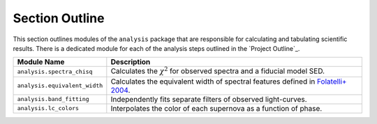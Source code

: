 Section Outline
===============

This section outlines modules of the ``analysis`` package that are responsible for calculating and tabulating
scientific results. There is a dedicated module for each of the analysis steps outlined in the `Project Outline`_.

+-------------------------------+------------------------------------------------------------------------------------+
| Module Name                   | Description                                                                        |
+===============================+====================================================================================+
| ``analysis.spectra_chisq``    | Calculates the :math:`\chi^2` for observed spectra and a fiducial model SED.       |
+-------------------------------+------------------------------------------------------------------------------------+
| ``analysis.equivalent_width`` | Calculates the equivalent width of spectral features defined in `Folatelli+ 2004`_.|
+-------------------------------+------------------------------------------------------------------------------------+
| ``analysis.band_fitting``     | Independently fits separate filters of observed light-curves.                      |
+-------------------------------+------------------------------------------------------------------------------------+
| ``analysis.lc_colors``        | Interpolates the color of each supernova as a function of phase.                   |
+-------------------------------+------------------------------------------------------------------------------------+

.. _Folatelli+ 2004: https://ui.adsabs.harvard.edu/abs/2004NewAR..48..623F/abstract
